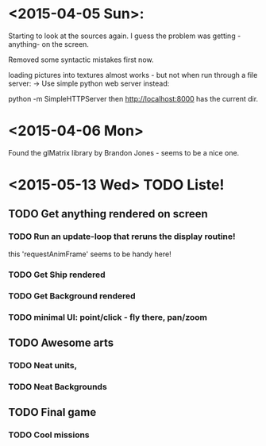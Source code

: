  
* <2015-04-05 Sun>: 
  Starting to look at the sources again.
  I guess the problem was getting -anything- on the screen.

  Removed some syntactic mistakes first now.

  loading pictures into textures almost works - but not when run through a file server:
  -> Use simple python web server instead: 

     python -m SimpleHTTPServer
               then http://localhost:8000 has the current dir.

* <2015-04-06 Mon>
  Found the glMatrix library by Brandon Jones - seems to be a nice one.

* <2015-05-13 Wed> TODO Liste!
** TODO Get anything rendered on screen
*** TODO Run an update-loop that reruns the display routine!
    this 'requestAnimFrame' seems to be handy here!
*** TODO Get Ship rendered
*** TODO Get Background rendered
*** TODO minimal UI: point/click - fly there, pan/zoom
** TODO Awesome arts
*** TODO Neat units, 
*** TODO Neat Backgrounds
** TODO Final game
*** TODO Cool missions
  
